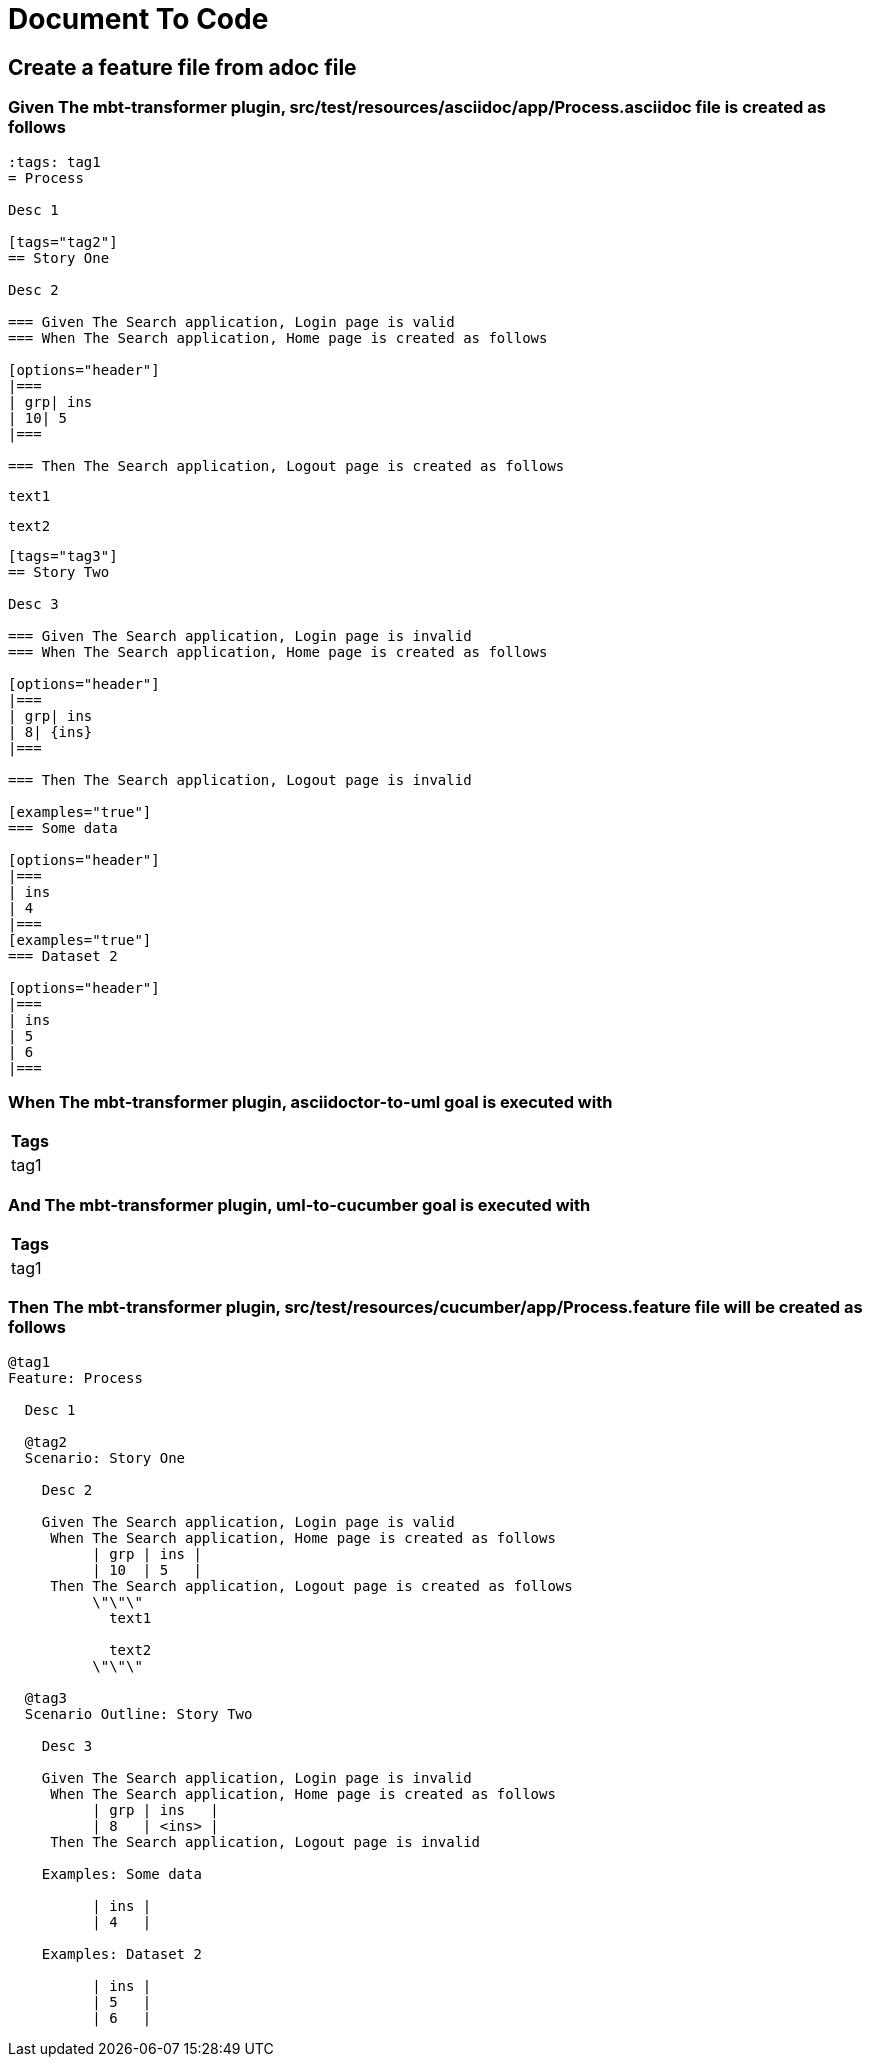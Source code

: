 :tags: debug
= Document To Code



== Create a feature file from adoc file

=== Given The mbt-transformer plugin, src/test/resources/asciidoc/app/Process.asciidoc file is created as follows

----
:tags: tag1
= Process

Desc 1

[tags="tag2"]
== Story One

Desc 2

=== Given The Search application, Login page is valid
=== When The Search application, Home page is created as follows

[options="header"]
|===
| grp| ins
| 10| 5
|===

=== Then The Search application, Logout page is created as follows

----
  text1
  
  text2
----

[tags="tag3"]
== Story Two

Desc 3

=== Given The Search application, Login page is invalid
=== When The Search application, Home page is created as follows

[options="header"]
|===
| grp| ins
| 8| {ins}
|===

=== Then The Search application, Logout page is invalid

[examples="true"]
=== Some data

[options="header"]
|===
| ins
| 4
|===
[examples="true"]
=== Dataset 2

[options="header"]
|===
| ins
| 5
| 6
|===
----

=== When The mbt-transformer plugin, asciidoctor-to-uml goal is executed with

[options="header"]
|===
| Tags
| tag1
|===

=== And The mbt-transformer plugin, uml-to-cucumber goal is executed with

[options="header"]
|===
| Tags
| tag1
|===

=== Then The mbt-transformer plugin, src/test/resources/cucumber/app/Process.feature file will be created as follows

----
@tag1
Feature: Process

  Desc 1

  @tag2
  Scenario: Story One

    Desc 2

    Given The Search application, Login page is valid
     When The Search application, Home page is created as follows
          | grp | ins |
          | 10  | 5   |
     Then The Search application, Logout page is created as follows
          \"\"\"
            text1
          
            text2
          \"\"\"

  @tag3
  Scenario Outline: Story Two

    Desc 3

    Given The Search application, Login page is invalid
     When The Search application, Home page is created as follows
          | grp | ins   |
          | 8   | <ins> |
     Then The Search application, Logout page is invalid

    Examples: Some data

          | ins |
          | 4   |

    Examples: Dataset 2

          | ins |
          | 5   |
          | 6   |
----
